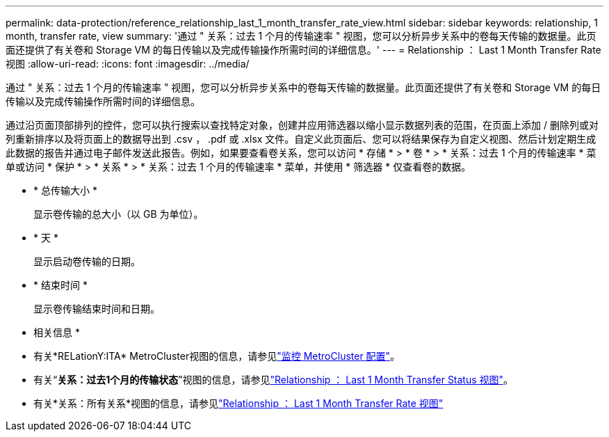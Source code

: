 ---
permalink: data-protection/reference_relationship_last_1_month_transfer_rate_view.html 
sidebar: sidebar 
keywords: relationship, 1 month, transfer rate, view 
summary: '通过 " 关系：过去 1 个月的传输速率 " 视图，您可以分析异步关系中的卷每天传输的数据量。此页面还提供了有关卷和 Storage VM 的每日传输以及完成传输操作所需时间的详细信息。' 
---
= Relationship ： Last 1 Month Transfer Rate 视图
:allow-uri-read: 
:icons: font
:imagesdir: ../media/


[role="lead"]
通过 " 关系：过去 1 个月的传输速率 " 视图，您可以分析异步关系中的卷每天传输的数据量。此页面还提供了有关卷和 Storage VM 的每日传输以及完成传输操作所需时间的详细信息。

通过沿页面顶部排列的控件，您可以执行搜索以查找特定对象，创建并应用筛选器以缩小显示数据列表的范围，在页面上添加 / 删除列或对列重新排序以及将页面上的数据导出到 .csv ， .pdf 或 .xlsx 文件。自定义此页面后、您可以将结果保存为自定义视图、然后计划定期生成此数据的报告并通过电子邮件发送此报告。例如，如果要查看卷关系，您可以访问 * 存储 * > * 卷 * > * 关系：过去 1 个月的传输速率 * 菜单或访问 * 保护 * > * 关系 * > * 关系：过去 1 个月的传输速率 * 菜单，并使用 * 筛选器 * 仅查看卷的数据。

* * 总传输大小 *
+
显示卷传输的总大小（以 GB 为单位）。

* * 天 *
+
显示启动卷传输的日期。

* * 结束时间 *
+
显示卷传输结束时间和日期。



* 相关信息 *

* 有关*RELationY:ITA* MetroCluster视图的信息，请参见link:../storage-mgmt/task_monitor_metrocluster_configurations.html["监控 MetroCluster 配置"]。
* 有关“*关系：过去1个月的传输状态*”视图的信息，请参见link:../data-protection/reference_relationship_last_1_month_transfer_status_view.html["Relationship ： Last 1 Month Transfer Status 视图"]。
* 有关*关系：所有关系*视图的信息，请参见link:../data-protection/reference_relationship_last_1_month_transfer_rate_view.html["Relationship ： Last 1 Month Transfer Rate 视图"]

